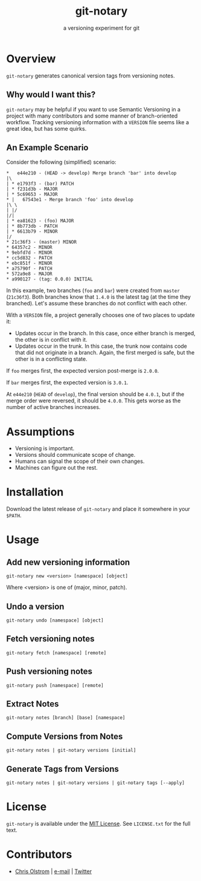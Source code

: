 #+TITLE: git-notary
#+SUBTITLE: a versioning experiment for git
#+LATEX: \pagebreak

* Overview

~git-notary~ generates canonical version tags from versioning notes.

** Why would I want this?

~git-notary~ may be helpful if you want to use Semantic Versioning in a project
with many contributors and some manner of branch-oriented workflow. Tracking
versioning information with a ~VERSION~ file seems like a great idea, but has
some quirks.

** An Example Scenario

Consider the following (simplified) scenario:

#+BEGIN_EXAMPLE
  ,*   e44e210 - (HEAD -> develop) Merge branch 'bar' into develop
  |\
  | * e1793f3 - (bar) PATCH
  | * f231d3b - MAJOR 
  | * 5c69653 - MAJOR
  ,* |   67543e1 - Merge branch 'foo' into develop
  |\ \
  | |/
  |/|
  | * ea81623 - (foo) MAJOR
  | * 8b773db - PATCH
  | * 6613b79 - MINOR
  |/
  ,* 21c36f3 - (master) MINOR
  ,* 64357c2 - MINOR
  ,* 9ebfd7d - MINOR
  ,* cc5d832 - PATCH
  ,* ebc851f - MINOR
  ,* a75790f - PATCH
  ,* 572a9e8 - MAJOR
  ,* a990127 - (tag: 0.0.0) INITIAL
#+END_EXAMPLE

In this example, two branches (~foo~ and ~bar~) were created from ~master~
(~21c36f3~). Both branches know that ~1.4.0~ is the latest tag (at the time they
branched). Let's assume these branches do not conflict with each other.

With a ~VERSION~ file, a project generally chooses one of two places to update it:

- Updates occur in the branch. In this case, once either branch is merged, the
  other is in conflict with it.
- Updates occur in the trunk. In this case, the trunk now contains code that did
  not originate in a branch. Again, the first merged is safe, but the other is
  in a conflicting state.

If ~foo~ merges first, the expected version post-merge is ~2.0.0~.

If ~bar~ merges first, the expected version is ~3.0.1~.

At ~e44e210~ (~HEAD~ of ~develop~), the final version should be ~4.0.1~, but if
the merge order were reversed, it should be ~4.0.0~. This gets worse as the
number of active branches increases.

* Assumptions

- Versioning is important.
- Versions should communicate scope of change.
- Humans can signal the scope of their own changes.
- Machines can figure out the rest.

* Installation

Download the latest release of ~git-notary~ and place it somewhere in your ~$PATH~.
#+LATEX: \pagebreak

* Usage

** Add new versioning information

#+BEGIN_SRC shell
  git-notary new <version> [namespace] [object]
#+END_SRC

Where <version> is one of (major, minor, patch).

** Undo a version

#+BEGIN_SRC shell
  git-notary undo [namespace] [object]
#+END_SRC

** Fetch versioning notes

#+BEGIN_SRC shell
  git-notary fetch [namespace] [remote]
#+END_SRC

** Push versioning notes

#+BEGIN_SRC shell
  git-notary push [namespace] [remote]
#+END_SRC

** Extract Notes

#+BEGIN_SRC shell
  git-notary notes [branch] [base] [namespace]
#+END_SRC

** Compute Versions from Notes

#+BEGIN_SRC shell
  git-notary notes | git-notary versions [initial]
#+END_SRC

** Generate Tags from Versions

#+BEGIN_SRC shell
  git-notary notes | git-notary versions | git-notary tags [--apply]
#+END_SRC

* License

~git-notary~ is available under the [[https://tldrlegal.com/license/mit-license][MIT License]]. See ~LICENSE.txt~ for the full text.

* Contributors
- [[https://colstrom.github.io/][Chris Olstrom]] | [[mailto:chris@olstrom.com][e-mail]] | [[https://twitter.com/ChrisOlstrom][Twitter]]
